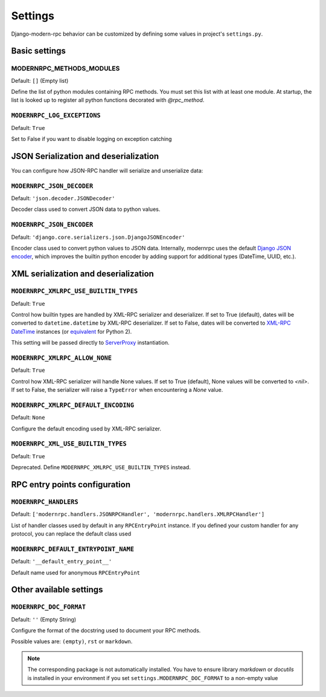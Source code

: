 ========
Settings
========

Django-modern-rpc behavior can be customized by defining some values in project's ``settings.py``.

Basic settings
==============

MODERNRPC_METHODS_MODULES
-------------------------

Default: ``[]`` (Empty list)

Define the list of python modules containing RPC methods. You must set this list with at least one module.
At startup, the list is looked up to register all python functions decorated with `@rpc_method`.

``MODERNRPC_LOG_EXCEPTIONS``
-----------------------------

Default: ``True``

Set to False if you want to disable logging on exception catching


JSON Serialization and deserialization
======================================
You can configure how JSON-RPC handler will serialize and unserialize data:

``MODERNRPC_JSON_DECODER``
--------------------------

Default: ``'json.decoder.JSONDecoder'``

Decoder class used to convert JSON data to python values.

``MODERNRPC_JSON_ENCODER``
--------------------------

Default: ``'django.core.serializers.json.DjangoJSONEncoder'``

Encoder class used to convert python values to JSON data. Internally, modernrpc uses the default `Django JSON encoder`_,
which improves the builtin python encoder by adding support for additional types (DateTime, UUID, etc.).

.. _Django JSON encoder: https://docs.djangoproject.com/en/dev/topics/serialization/#djangojsonencoder

XML serialization and deserialization
=====================================

``MODERNRPC_XMLRPC_USE_BUILTIN_TYPES``
--------------------------------------

Default: ``True``

Control how builtin types are handled by XML-RPC serializer and deserializer. If set to True (default), dates will be
converted to ``datetime.datetime`` by XML-RPC deserializer. If set to False, dates will be converted to
`XML-RPC DateTime`_ instances (or `equivalent`_ for Python 2).

This setting will be passed directly to `ServerProxy`_ instantiation.

.. _XML-RPC DateTime: https://docs.python.org/3/library/xmlrpc.client.html#datetime-objects
.. _equivalent: https://docs.python.org/2/library/xmlrpclib.html#datetime-objects
.. _ServerProxy: https://docs.python.org/3/library/xmlrpc.client.html#xmlrpc.client.ServerProxy

``MODERNRPC_XMLRPC_ALLOW_NONE``
-------------------------------

Default: ``True``

Control how XML-RPC serializer will handle None values. If set to True (default), None values will be converted to
`<nil>`. If set to False, the serializer will raise a ``TypeError`` when encountering a `None` value.

``MODERNRPC_XMLRPC_DEFAULT_ENCODING``
-------------------------------------

Default: ``None``

Configure the default encoding used by XML-RPC serializer.

``MODERNRPC_XML_USE_BUILTIN_TYPES``
-----------------------------------

Default: ``True``

Deprecated. Define ``MODERNRPC_XMLRPC_USE_BUILTIN_TYPES`` instead.


RPC entry points configuration
==============================

``MODERNRPC_HANDLERS``
----------------------

Default: ``['modernrpc.handlers.JSONRPCHandler', 'modernrpc.handlers.XMLRPCHandler']``

List of handler classes used by default in any ``RPCEntryPoint`` instance. If you defined your custom handler for any
protocol, you can replace the default class used

``MODERNRPC_DEFAULT_ENTRYPOINT_NAME``
-------------------------------------

Default: ``'__default_entry_point__'``

Default name used for anonymous ``RPCEntryPoint``

Other available settings
========================

``MODERNRPC_DOC_FORMAT``
------------------------

Default: ``''`` (Empty String)

Configure the format of the docstring used to document your RPC methods.

Possible values are: ``(empty)``, ``rst`` or ``markdown``.

.. note::
    The corresponding package is not automatically installed. You have to ensure library `markdown` or `docutils` is
    installed in your environment if you set ``settings.MODERNRPC_DOC_FORMAT`` to a non-empty value
